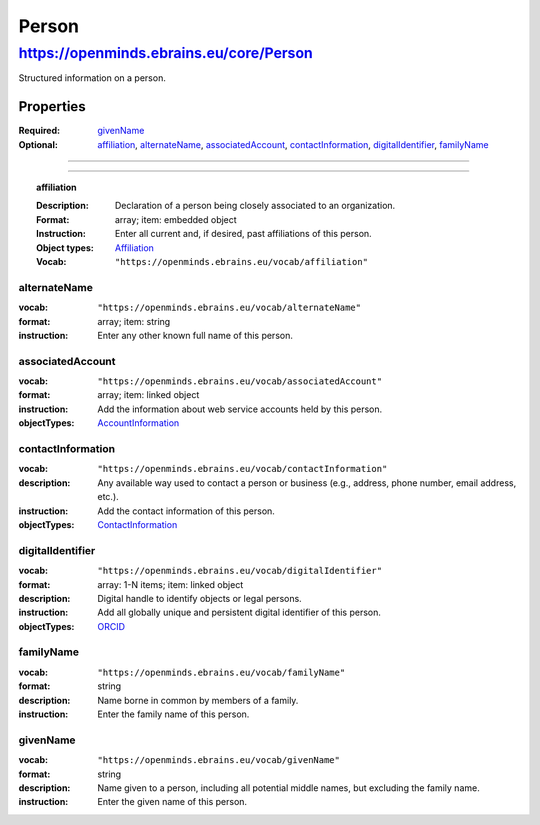 ######
Person
######

****************************************
https://openminds.ebrains.eu/core/Person
****************************************

Structured information on a person.

==========
Properties
==========
:Required: `givenName`_
:Optional: `affiliation`_, `alternateName`_, `associatedAccount`_, `contactInformation`_, `digitalIdentifier`_, `familyName`_
==========

------------ 

.. topic:: affiliation

  :Description: Declaration of a person being closely associated to an organization.
  :Format: array; item: embedded object
  :Instruction: Enter all current and, if desired, past affiliations of this person.
  :Object types: `Affiliation <https://openminds.ebrains.eu/core/Affiliation>`_
  :Vocab: ``"https://openminds.ebrains.eu/vocab/affiliation"``

alternateName
-------------
:vocab: ``"https://openminds.ebrains.eu/vocab/alternateName"``
:format: array; item: string
:instruction: Enter any other known full name of this person.

associatedAccount
-----------------
:vocab: ``"https://openminds.ebrains.eu/vocab/associatedAccount"``
:format: array; item: linked object
:instruction: Add the information about web service accounts held by this person.
:objectTypes: `AccountInformation <https://openminds.ebrains.eu/core/AccountInformation>`_

contactInformation
------------------
:vocab: ``"https://openminds.ebrains.eu/vocab/contactInformation"``
:description: Any available way used to contact a person or business (e.g., address, phone number, email address, etc.).
:instruction: Add the contact information of this person.
:objectTypes: `ContactInformation <https://openminds.ebrains.eu/core/ContactInformation>`_

digitalIdentifier
-----------------
:vocab: ``"https://openminds.ebrains.eu/vocab/digitalIdentifier"``
:format: array: 1-N items; item: linked object
:description: Digital handle to identify objects or legal persons.
:instruction: Add all globally unique and persistent digital identifier of this person.
:objectTypes: `ORCID <https://openminds.ebrains.eu/core/ORCID>`_

familyName
----------
:vocab: ``"https://openminds.ebrains.eu/vocab/familyName"``
:format: string
:description: Name borne in common by members of a family.
:instruction: Enter the family name of this person.

givenName
---------
:vocab: ``"https://openminds.ebrains.eu/vocab/givenName"``
:format: string
:description: Name given to a person, including all potential middle names, but excluding the family name.
:instruction: Enter the given name of this person.
